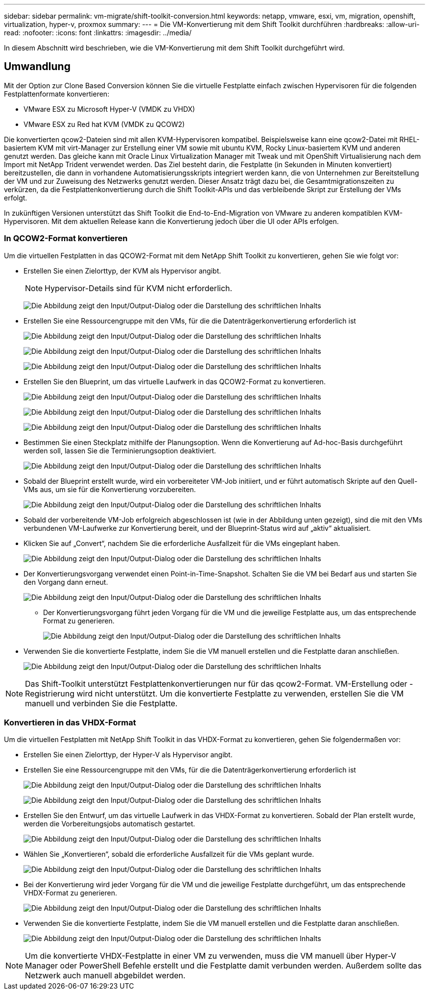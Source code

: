 ---
sidebar: sidebar 
permalink: vm-migrate/shift-toolkit-conversion.html 
keywords: netapp, vmware, esxi, vm, migration, openshift, virtualization, hyper-v, proxmox 
summary:  
---
= Die VM-Konvertierung mit dem Shift Toolkit durchführen
:hardbreaks:
:allow-uri-read: 
:nofooter: 
:icons: font
:linkattrs: 
:imagesdir: ../media/


[role="lead"]
In diesem Abschnitt wird beschrieben, wie die VM-Konvertierung mit dem Shift Toolkit durchgeführt wird.



== Umwandlung

Mit der Option zur Clone Based Conversion können Sie die virtuelle Festplatte einfach zwischen Hypervisoren für die folgenden Festplattenformate konvertieren:

* VMware ESX zu Microsoft Hyper-V (VMDK zu VHDX)
* VMware ESX zu Red hat KVM (VMDK zu QCOW2)


Die konvertierten qcow2-Dateien sind mit allen KVM-Hypervisoren kompatibel. Beispielsweise kann eine qcow2-Datei mit RHEL-basiertem KVM mit virt-Manager zur Erstellung einer VM sowie mit ubuntu KVM, Rocky Linux-basiertem KVM und anderen genutzt werden. Das gleiche kann mit Oracle Linux Virtualization Manager mit Tweak und mit OpenShift Virtualisierung nach dem Import mit NetApp Trident verwendet werden. Das Ziel besteht darin, die Festplatte (in Sekunden in Minuten konvertiert) bereitzustellen, die dann in vorhandene Automatisierungsskripts integriert werden kann, die von Unternehmen zur Bereitstellung der VM und zur Zuweisung des Netzwerks genutzt werden. Dieser Ansatz trägt dazu bei, die Gesamtmigrationszeiten zu verkürzen, da die Festplattenkonvertierung durch die Shift Toolkit-APIs und das verbleibende Skript zur Erstellung der VMs erfolgt.

In zukünftigen Versionen unterstützt das Shift Toolkit die End-to-End-Migration von VMware zu anderen kompatiblen KVM-Hypervisoren. Mit dem aktuellen Release kann die Konvertierung jedoch über die UI oder APIs erfolgen.



=== In QCOW2-Format konvertieren

Um die virtuellen Festplatten in das QCOW2-Format mit dem NetApp Shift Toolkit zu konvertieren, gehen Sie wie folgt vor:

* Erstellen Sie einen Zielorttyp, der KVM als Hypervisor angibt.
+

NOTE: Hypervisor-Details sind für KVM nicht erforderlich.

+
image:shift-toolkit-image57.png["Die Abbildung zeigt den Input/Output-Dialog oder die Darstellung des schriftlichen Inhalts"]

* Erstellen Sie eine Ressourcengruppe mit den VMs, für die die Datenträgerkonvertierung erforderlich ist
+
image:shift-toolkit-image58.png["Die Abbildung zeigt den Input/Output-Dialog oder die Darstellung des schriftlichen Inhalts"]

+
image:shift-toolkit-image59.png["Die Abbildung zeigt den Input/Output-Dialog oder die Darstellung des schriftlichen Inhalts"]

+
image:shift-toolkit-image60.png["Die Abbildung zeigt den Input/Output-Dialog oder die Darstellung des schriftlichen Inhalts"]

* Erstellen Sie den Blueprint, um das virtuelle Laufwerk in das QCOW2-Format zu konvertieren.
+
image:shift-toolkit-image61.png["Die Abbildung zeigt den Input/Output-Dialog oder die Darstellung des schriftlichen Inhalts"]

+
image:shift-toolkit-image62.png["Die Abbildung zeigt den Input/Output-Dialog oder die Darstellung des schriftlichen Inhalts"]

+
image:shift-toolkit-image63.png["Die Abbildung zeigt den Input/Output-Dialog oder die Darstellung des schriftlichen Inhalts"]

* Bestimmen Sie einen Steckplatz mithilfe der Planungsoption. Wenn die Konvertierung auf Ad-hoc-Basis durchgeführt werden soll, lassen Sie die Terminierungsoption deaktiviert.
+
image:shift-toolkit-image64.png["Die Abbildung zeigt den Input/Output-Dialog oder die Darstellung des schriftlichen Inhalts"]

* Sobald der Blueprint erstellt wurde, wird ein vorbereiteter VM-Job initiiert, und er führt automatisch Skripte auf den Quell-VMs aus, um sie für die Konvertierung vorzubereiten.
+
image:shift-toolkit-image65.png["Die Abbildung zeigt den Input/Output-Dialog oder die Darstellung des schriftlichen Inhalts"]

* Sobald der vorbereitende VM-Job erfolgreich abgeschlossen ist (wie in der Abbildung unten gezeigt), sind die mit den VMs verbundenen VM-Laufwerke zur Konvertierung bereit, und der Blueprint-Status wird auf „aktiv“ aktualisiert.
* Klicken Sie auf „Convert“, nachdem Sie die erforderliche Ausfallzeit für die VMs eingeplant haben.
+
image:shift-toolkit-image66.png["Die Abbildung zeigt den Input/Output-Dialog oder die Darstellung des schriftlichen Inhalts"]

* Der Konvertierungsvorgang verwendet einen Point-in-Time-Snapshot. Schalten Sie die VM bei Bedarf aus und starten Sie den Vorgang dann erneut.
+
image:shift-toolkit-image67.png["Die Abbildung zeigt den Input/Output-Dialog oder die Darstellung des schriftlichen Inhalts"]

+
** Der Konvertierungsvorgang führt jeden Vorgang für die VM und die jeweilige Festplatte aus, um das entsprechende Format zu generieren.
+
image:shift-toolkit-image68.png["Die Abbildung zeigt den Input/Output-Dialog oder die Darstellung des schriftlichen Inhalts"]



* Verwenden Sie die konvertierte Festplatte, indem Sie die VM manuell erstellen und die Festplatte daran anschließen.
+
image:shift-toolkit-image69.png["Die Abbildung zeigt den Input/Output-Dialog oder die Darstellung des schriftlichen Inhalts"]




NOTE: Das Shift-Toolkit unterstützt Festplattenkonvertierungen nur für das qcow2-Format. VM-Erstellung oder -Registrierung wird nicht unterstützt. Um die konvertierte Festplatte zu verwenden, erstellen Sie die VM manuell und verbinden Sie die Festplatte.



=== Konvertieren in das VHDX-Format

Um die virtuellen Festplatten mit NetApp Shift Toolkit in das VHDX-Format zu konvertieren, gehen Sie folgendermaßen vor:

* Erstellen Sie einen Zielorttyp, der Hyper-V als Hypervisor angibt.
* Erstellen Sie eine Ressourcengruppe mit den VMs, für die die Datenträgerkonvertierung erforderlich ist
+
image:shift-toolkit-image70.png["Die Abbildung zeigt den Input/Output-Dialog oder die Darstellung des schriftlichen Inhalts"]

+
image:shift-toolkit-image71.png["Die Abbildung zeigt den Input/Output-Dialog oder die Darstellung des schriftlichen Inhalts"]

* Erstellen Sie den Entwurf, um das virtuelle Laufwerk in das VHDX-Format zu konvertieren. Sobald der Plan erstellt wurde, werden die Vorbereitungsjobs automatisch gestartet.
+
image:shift-toolkit-image72.png["Die Abbildung zeigt den Input/Output-Dialog oder die Darstellung des schriftlichen Inhalts"]

* Wählen Sie „Konvertieren“, sobald die erforderliche Ausfallzeit für die VMs geplant wurde.
+
image:shift-toolkit-image73.png["Die Abbildung zeigt den Input/Output-Dialog oder die Darstellung des schriftlichen Inhalts"]

* Bei der Konvertierung wird jeder Vorgang für die VM und die jeweilige Festplatte durchgeführt, um das entsprechende VHDX-Format zu generieren.
+
image:shift-toolkit-image74.png["Die Abbildung zeigt den Input/Output-Dialog oder die Darstellung des schriftlichen Inhalts"]

* Verwenden Sie die konvertierte Festplatte, indem Sie die VM manuell erstellen und die Festplatte daran anschließen.
+
image:shift-toolkit-image75.png["Die Abbildung zeigt den Input/Output-Dialog oder die Darstellung des schriftlichen Inhalts"]




NOTE: Um die konvertierte VHDX-Festplatte in einer VM zu verwenden, muss die VM manuell über Hyper-V Manager oder PowerShell Befehle erstellt und die Festplatte damit verbunden werden. Außerdem sollte das Netzwerk auch manuell abgebildet werden.
